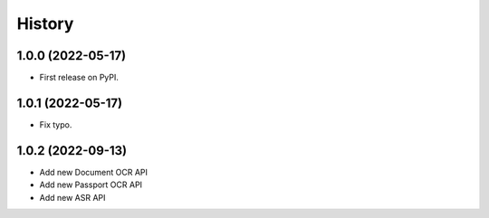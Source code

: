 =======
History
=======

1.0.0 (2022-05-17)
------------------

* First release on PyPI.

1.0.1 (2022-05-17)
------------------

* Fix typo.

1.0.2 (2022-09-13)
------------------

* Add new Document OCR API
* Add new Passport OCR API
* Add new ASR API



